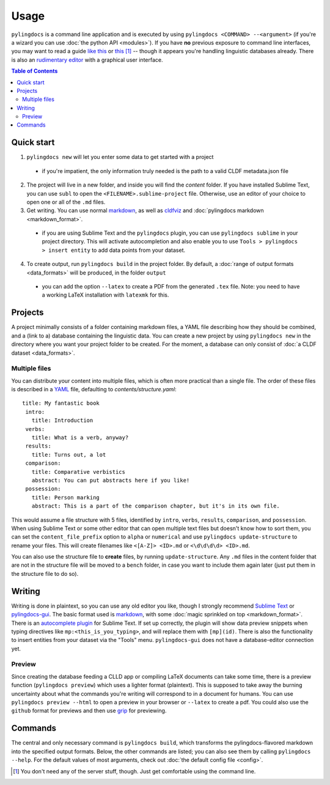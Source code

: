 Usage
======

``pylingdocs`` is a command line application and is executed by using ``pylingdocs <COMMAND> --<argument>`` (if you're a wizard you can use :doc:`the python API <modules>`).
If you have **no** previous exposure to command line interfaces, you may want to read a guide `like this <https://github.com/dictionaria/pydictionaria/blob/master/docs/intro-commandline.md>`_ or `this <https://launchschool.com/books/command_line/read/introduction>`_ [#]_ -- though it appears you're handling linguistic databases already.
There is also an `rudimentary editor <https://github.com/fmatter/pylingdocs-gui/>`_ with a graphical user interface.

.. contents:: Table of Contents
   :depth: 2
   :local:
   :backlinks: none


Quick start
-------------

1. ``pylingdocs new`` will let you enter some data to get started with a project
  * if you're impatient, the only information truly needed is the path to a valid CLDF metadata.json file
2. The project will live in a new folder, and inside you will find the `content` folder. If you have installed Sublime Text, you can use ``subl`` to open the ``<FILENAME>.sublime-project`` file. Otherwise, use an editor of your choice to open one or all of the ``.md`` files.
3. Get writing. You can use normal `markdown <https://www.markdownguide.org/cheat-sheet/>`_, as well as `cldfviz <https://github.com/cldf/cldfviz/blob/main/docs/text.md>`_ and :doc:`pylingdocs markdown <markdown_format>`.
  * if you are using Sublime Text and the ``pylingdocs`` plugin, you can use ``pylingdocs sublime`` in your project directory. This will activate autocompletion and also enable you to use ``Tools > pylingdocs > insert entity`` to add data points from your dataset.
4. To create output, run ``pylingdocs build`` in the project folder. By default, a :doc:`range of output formats <data_formats>` will be produced, in the folder ``output``
  * you can add the option ``--latex`` to create a PDF from the generated ``.tex`` file. Note: you need to have a working LaTeX installation with ``latexmk`` for this. 

Projects
------------------------
A project minimally consists of a folder containing markdown files, a YAML file describing how they should be combined, and a (link to a) database containing the linguistic data.
You can create a new project by using ``pylingdocs new`` in the directory where you want your project folder to be created.
For the moment, a database can only consist of :doc:`a CLDF dataset <data_formats>`.

Multiple files
^^^^^^^^^^^^^^^^
You can distribute your content into multiple files, which is often more practical than a single file.
The order of these files is described in a `YAML <https://yaml.org/>`_ file, defaulting to `contents/structure.yaml`::
   title: My fantastic book
    intro:
      title: Introduction
    verbs:
      title: What is a verb, anyway?
    results:
      title: Turns out, a lot
    comparison:
      title: Comparative verbistics
      abstract: You can put abstracts here if you like!
    possession:
      title: Person marking
      abstract: This is a part of the comparison chapter, but it's in its own file.
This would assume a file structure with 5 files, identified by ``intro``, ``verbs``, ``results``, ``comparison``, and ``possession``.
When using Sublime Text or some other editor that can open multiple text files but doesn't know how to sort them, you can set the ``content_file_prefix`` option to ``alpha`` or ``numerical`` and use ``pylingdocs update-structure`` to rename your files.
This will create filenames like ``<[A-Z]> <ID>.md`` or ``<\d\d\d\d> <ID>.md``.

You can also use the structure file to **create** files, by running ``update-structure``.
Any ``.md`` files in the content folder that are not in the structure file will be moved to a ``bench`` folder, in case you want to include them again later (just put them in the structure file to do so).

Writing
--------
Writing is done in plaintext, so you can use any old editor you like, though I strongly recommend `Sublime Text <https://www.sublimetext.com/>`_ or `pylingdocs-gui <https://github.com/fmatter/pylingdocs-gui/>`_. 
The basic format used is `markdown <https://www.markdowntutorial.com/>`_, with some :doc:`magic sprinkled on top <markdown_format>`.
There is an `autocomplete plugin <https://github.com/fmatter/pylingdocs-autocomplete-sublime>`_ for Sublime Text.
If set up correctly, the plugin will show data preview snippets when typing directives like ``mp:<this_is_you_typing>``, and will replace them with ``[mp](id)``.
There is also the functionality to insert entities from your dataset via the "Tools" menu.
``pylingdocs-gui`` does not have a database-editor connection yet.

Preview
^^^^^^^^
Since creating the database feeding a CLLD app or compiling LaTeX documents can take some time, there is a preview function (``pylingdocs preview``) which uses a lighter format (plaintext).
This is supposed to take away the burning uncertainty about what the commands you're writing will correspond to in a document for humans.
You can use ``pylingdocs preview --html`` to open a preview in your browser or ``--latex`` to create a pdf.
You could also use the ``github`` format for previews and then use `grip <https://pypi.org/project/grip/>`_ for previewing.

Commands
-----------------------
The central and only necessary command is ``pylingdocs build``, which transforms the pylingdocs-flavored markdown into the specified output formats.
Below, the other commands are listed; you can also see them by calling ``pylingdocs --help``.
For the default values of most arguments, check out :doc:`the default config file <config>`.

.. click:: pylingdocs.cli:main
   :prog: pylingdocs
   :nested: full

.. [#] You don't need any of the server stuff, though. Just get comfortable using the command line.